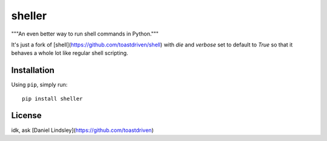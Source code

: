 =======
sheller
=======

"""An even better way to run shell commands in Python."""

It's just a fork of [shell](https://github.com/toastdriven/shell) with
`die` and `verbose` set to default to `True` so that it behaves a whole
lot like regular shell scripting.


Installation
============

Using ``pip``, simply run::

    pip install sheller


License
=======

idk, ask [Daniel Lindsley](https://github.com/toastdriven)

